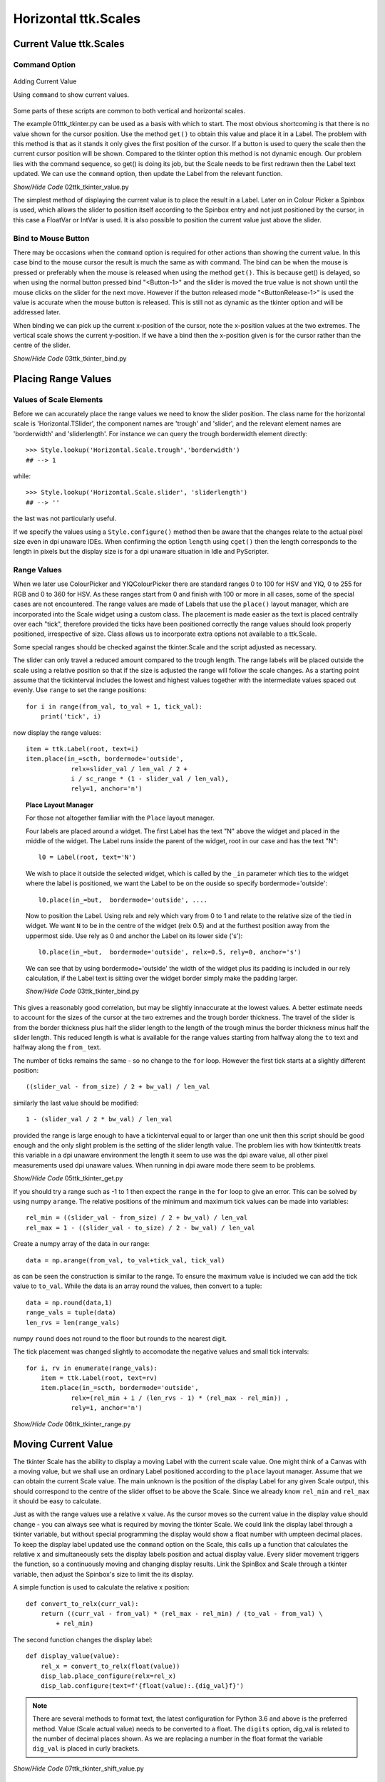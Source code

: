 =====================
Horizontal ttk.Scales
=====================

Current Value ttk.Scales
========================

Command Option
--------------

.. figure:: ../figures/02ttk_tkinter_scale_value.png
    :align: center
    :width: 297
    :height: 425
    :alt: Adding current value to  horizontal and vertical Scales in ttk
    
    Adding Current Value
    
    Using ``command`` to show current values.

Some parts of these scripts are common to both vertical and horizontal scales.

The example 01ttk_tkinter.py can be used as a basis with which to start. The 
most obvious shortcoming is that there is no value shown for the cursor 
position. Use the method ``get()`` to obtain this value and place it in a
Label. The problem with this method is that as it stands it only gives the 
first position of the cursor. If a button is used to query the scale then
the current cursor position will be shown. Compared to the tkinter option
this method is not dynamic enough. Our problem lies with the command sequence,
so get() is doing its job, but the Scale needs to be first redrawn then the 
Label text updated. We can use the ``command`` option, then update the Label
from the relevant function.

.. container:: toggle

    .. container:: header

        *Show/Hide Code* 02ttk_tkinter_value.py

    .. literalinclude:: ../examples/scale/02ttk_tkinter_value.py
        :emphasize-lines: 4-5, 7-8, 27, 33

The simplest method of displaying the current value is to place the result in
a Label. Later on in Colour Picker a Spinbox is used, which allows the slider
to position itself according to the Spinbox entry and not just positioned by
the cursor, in this case a FloatVar or IntVar is used. It is also possible 
to position the current value just above the slider.

Bind to Mouse Button
--------------------

There may be occasions when the ``command`` option is required for other 
actions than showing the current value. In this case bind to the mouse cursor
the result is much the same as with command. The bind can be when the mouse
is pressed or preferably when the mouse is released when using the method 
``get()``. This is because get() is delayed, so when using the normal 
button pressed bind "<Button-1>" and the slider is moved
the true value is not shown until the mouse clicks on the slider for the
next move. However if the button released mode "<ButtonRelease-1>" is used
the value is accurate when the mouse button is released. This is still not as
dynamic as the tkinter option and will be addressed later.

When binding we can pick up the current x-position of the cursor, note the
x-position values at the two extremes. The vertical scale shows the current
y-position. If we have a bind then the x-position given is for the cursor 
rather than the centre of the slider.


.. container:: toggle

    .. container:: header

        *Show/Hide Code* 03ttk_tkinter_bind.py

    .. literalinclude:: ../examples/scale/03ttk_tkinter_bind.py
        :emphasize-lines: 6, 10, 29-30, 36-37
   
Placing Range Values
====================

Values of Scale Elements
------------------------

Before we can accurately place the range values we need to know the slider
position. The class name for the horizontal scale is 'Horizontal.TSlider', 
the component names are 'trough' and 'slider', and the relevant element names 
are 'borderwidth' and 'sliderlength'. For instance we can query the trough
borderwidth element directly::

    >>> Style.lookup('Horizontal.Scale.trough','borderwidth')
    ## --> 1

while::

    >>> Style.lookup('Horizontal.Scale.slider', 'sliderlength')
    ## --> ''

the last was not particularly useful.

If we specify the values using a ``Style.configure()`` method then be aware
that the changes relate to the actual pixel size even in dpi unaware IDEs. 
When confirming the option ``length`` using ``cget()`` then the length
corresponds to the length in pixels but the display size is for a dpi unaware
situation in Idle and PyScripter.

Range Values
------------

When we later use ColourPicker and YIQColourPicker there are standard ranges
0 to 100 for HSV and YIQ, 0 to 255 for RGB and 0 to 360 for HSV. As these 
ranges start from 0 and finish with 100 or more in all cases, some of the
special cases are not encountered. The range values are made of Labels that 
use the ``place()`` layout manager, which are incorporated into the Scale 
widget using a custom class. The placement is made easier as the text is 
placed centrally over each "tick", therefore provided the ticks have been
positioned correctly the range values should look properly positioned, 
irrespective of size. Class allows us to incorporate extra options not
available to a ttk.Scale. 

Some special ranges should be checked against the tkinter.Scale and the 
script adjusted as necessary. 

The slider can only travel a reduced amount compared to the trough length.
The range labels will be placed outside the scale using a relative position
so that if the size is adjusted the range will follow the scale changes. As
a starting point assume that the tickinterval includes the lowest and highest
values together with the intermediate values spaced out evenly. Use ``range``
to set the range positions::

    for i in range(from_val, to_val + 1, tick_val):
        print('tick', i)

now display the range values::

        item = ttk.Label(root, text=i)
        item.place(in_=scth, bordermode='outside',
                    relx=slider_val / len_val / 2 +
                    i / sc_range * (1 - slider_val / len_val),
                    rely=1, anchor='n')

.. topic:: Place Layout Manager

    For those not altogether familiar with the ``Place`` layout manager.
    
    .. image:: ../figures/place_manager.png
        :align: center
        :width: 299
        :height: 175
        :alt: placing 4 labels around widget
    
    Four labels are placed around a widget. The first Label has the text "N"
    above the widget and placed in the middle of the widget. The Label runs 
    inside the parent of the widget, root in our case and has the text "N":: 
    
        l0 = Label(root, text='N')
    
    We wish to place it outside the selected widget, which is called by the
    ``_in`` parameter which ties to the widget where the label is positioned, 
    we want the Label to be on the ouside so specify bordermode='outside'::

        l0.place(in_=but,  bordermode='outside', ....
    
    Now to position the Label. Using relx and rely which vary from 0 to 1 and
    relate to the relative size of the tied in widget. We want ``N``
    to be in the centre of the widget (relx 0.5) and at the furthest 
    position away from the uppermost side. Use rely as 0 and anchor the Label 
    on its lower side ('s')::
    
        l0.place(in_=but,  bordermode='outside', relx=0.5, rely=0, anchor='s')
    
    We can see that by using bordermode='outside' the width of the widget
    plus its padding is included in our rely calculation, if the Label text is 
    sitting over the widget border simply make the padding larger.
    
    .. container:: toggle

        .. container:: header

            *Show/Hide Code* 03ttk_tkinter_bind.py

        .. literalinclude:: ../examples/scale/06place_layout.py

This gives a reasonably good correlation, but may be slightly innaccurate at
the lowest values. A better estimate needs to account for the sizes of the 
cursor at the two extremes and the trough border thickness. The travel of the 
slider is from the border thickness plus half the slider length to the length
of the trough minus the border thickness minus half the slider length. This
reduced length is what is available for the range values starting from halfway
along the ``to`` text and halfway along the ``from_`` text.

The number of ticks remains the same - so no change to the ``for`` loop.
However the first tick starts at a slightly different position::

    ((slider_val - from_size) / 2 + bw_val) / len_val

similarly the last value should be modified::

    1 - (slider_val / 2 * bw_val) / len_val

provided the range is large enough to have a tickinterval equal to or larger
than one unit then this script should be good enough and the only slight
problem is the setting of the slider length value. The problem lies with
how tkinter/ttk treats this variable in a dpi unaware environment the length
it seem to use was the dpi aware value, all other pixel measurements used
dpi unaware values. When running in dpi aware mode there seem to be problems.

.. container:: toggle

    .. container:: header

        *Show/Hide Code* 05ttk_tkinter_get.py

    .. literalinclude:: ../examples/scale/05ttk_tkinter_get.py
        :emphasize-lines: 4-14, 25, 29-34, 39, 41, 43-50

If you should try a range such as -1 to 1 then expect the ``range`` in the 
``for`` loop to give an error. This can be solved by using numpy ``arange``.
The relative positions of the minimum and maximum tick values can be made 
into variables::

    rel_min = ((slider_val - from_size) / 2 + bw_val) / len_val
    rel_max = 1 - ((slider_val - to_size) / 2 - bw_val) / len_val

Create a numpy array of the data in our range::

    data = np.arange(from_val, to_val+tick_val, tick_val)

as can be seen the construction is similar to the range. To ensure the maximum
value is included we can add the tick value to ``to_val``. While the data is 
an array round the values, then convert to a tuple::

    data = np.round(data,1)
    range_vals = tuple(data)
    len_rvs = len(range_vals)

numpy ``round`` does not round to the floor but rounds to the nearest digit. 

The tick placement was changed slightly to accomodate the negative values
and small tick intervals::

    for i, rv in enumerate(range_vals):
        item = ttk.Label(root, text=rv)
        item.place(in_=scth, bordermode='outside',
                relx=(rel_min + i / (len_rvs - 1) * (rel_max - rel_min)) ,
                rely=1, anchor='n')

.. container:: toggle

    .. container:: header

        *Show/Hide Code* 06ttk_tkinter_range.py

    .. literalinclude:: ../examples/scale/06ttk_tkinter_range.py
        :emphasize-lines: 2, 4, 13-14, 21, 25-27, 41-42, 44-52, 54

Moving Current Value
====================

The tkinter Scale has the ability to display a moving Label with the current
scale value. One might think of a Canvas with a moving value, but we shall 
use an ordinary Label positioned according to the ``place`` layout manager.
Assume that we can obtain the current Scale value. The main unknown is the 
position of the display Label for any given Scale output, this should 
correspond to the centre
of the slider offset to be above the Scale. Since we already know ``rel_min``
and ``rel_max`` it should be easy to calculate.

Just as with the
range values use a relative ``x`` value. As the cursor moves so the current 
value in the display value should change - you can always see what is 
required by moving the tkinter Scale. We could link the display label through
a tkinter variable, but without special programming the display would show
a float number with umpteen decimal places. To keep the display label 
updated use the ``command`` option on the
Scale, this calls up a function that calculates the relative ``x`` and 
simultaneously sets the display labels position and actual display value. 
Every slider movement triggers the function, so a continuously moving and 
changing display results. Link the SpinBox and
Scale through a tkinter variable, then adjust the Spinbox's size to limit the
its display. 

A simple function is used to calculate the relative x position::

    def convert_to_relx(curr_val):
        return ((curr_val - from_val) * (rel_max - rel_min) / (to_val - from_val) \
            + rel_min)

The second function changes the display label::

    def display_value(value):
        rel_x = convert_to_relx(float(value))
        disp_lab.place_configure(relx=rel_x)
        disp_lab.configure(text=f'{float(value):.{dig_val}f}')

.. note:: There are several methods to format text, the latest configuration 
    for Python 3.6 and above is the preferred method. Value (Scale actual 
    value) needs to be converted to a float. The ``digits`` option, dig_val 
    is related to the number of decimal places shown. As we are replacing
    a number in the float format the variable ``dig_val`` is placed in curly
    brackets.

.. container:: toggle

    .. container:: header

        *Show/Hide Code* 07ttk_tkinter_shift_value.py

    .. literalinclude:: ../examples/scale/07ttk_tkinter_shift_value.py
        :emphasize-lines: 17, 36-38, 40-45, 47-48, 50-51, 53, 67, 70-73, 75-77

Adjusting the Length
--------------------

.. figure:: ../figures/08too_small.png
    :align: center
    :width: 594
    :height: 298
    :alt: length input too small
    
    Before the length is adjusted
    
    Using adjustable window size.


If we properly select the layout manager options then the Scale will change
its length as the window size is altered. Check what happens when the window
is expanded sideways. The displayed value seems to react reasonably, but the
range values do not adjust so well, in particular look at the highest and
lowest values, as the window expands so the placement becomes less accurate.
We need to sense that the window size is changing and redraw the range with
new length sizes. If the length is adjusted from the script then our current
calculations are good enough.

If we bind to the event ``Configure`` this seems to fit the bill.

* Configure

    The user changed the size of a widget, for example by dragging a corner 
    or side of the window.

As the slider moves only the displayed value changes, whereas when the window
is adjusted both the displayed value and the range values change in position. 
If the changes are made without a dwell time anywhere the previous values are 
overwritten and do not stay on the screen, however if there is a dwell time
between the movement and new writing then the old value remains.

.. figure:: ../figures/08adjusted.png
    :align: center
    :width: 971
    :height: 298
    :alt: length adjusted by window sizing
    
    After the length is adjusted
    
    Using adjustable window size and binding to configure.

The Scale length is altered by the window sizing, all other values remain 
constant, so when recalculating the new Scale length must be found::

    len_val = scth['length']

or::

    len_val = scth.cget(length)

.. container:: toggle

    .. container:: header

        *Show/Hide Code* 08ttk_tkinter_update_size.py

    .. literalinclude:: ../examples/scale/08ttk_tkinter_update_size.py
        :emphasize-lines: 20-27, 29-31, 38-39, 51, 61, 66-68, 70, 73, 82, 87,
                            92, 94

Calculate the Length
--------------------

.. figure:: ../figures/09est_length.png
    :align: center
    :width: 1144
    :height: 267
    :alt: length estimated by script
    
    Script estimates size

There is an alternative to adjusting the Scale length after it is drawn, as
above, we should be able to estimate the required length. We already have
the range values as a tuple, so we can measure the individual tick values
then allow for the empty space between ticks::

    data = np.arange(from_val, to_val+tick_val, tick_val)
    data = np.round(data,1)
    range_vals = tuple(data)
    
    vals_size = def_font.measure(str(i)) for i in range_vals]
    data_size = sum(vals_size)
    
    len_rvs = len(range_vals)
    space_size = len_rvs * def_font.measure('0')
    
    min_len = int(ceil((data_size+space_size) / 50.0)) * 50

This code needs to be positioned before the Scale length (len_val) is used 
for calculation.

.. container:: toggle

    .. container:: header

        *Show/Hide Code* 09ttk_tkinter_estimate_size.py

    .. literalinclude:: ../examples/scale/09ttk_tkinter_estimate_size.py
        :emphasize-lines: 13, 31-35, 37-42, 49, 57, 60, 79, 84-85, 94, 96, 101

Calibration
===========

Slider Length
-------------

.. figure:: ../figures/default_slider.png
    :align: center
    :width: 270
    :height: 107
    :alt: ttk default theme slider
    
    Slider from ttk Scale when default theme
    
    Slider border shows highlights and shadow as does the central line.

The ``sliderlength`` should be an even number for the default theme (and most
others). This is because the central line is 2 pixels wide, whilst the border
width is 1 pixel wide. The measurements are taken from the left outside edge
to the outside right edge for slider length, and the centre is taken as the 
edge between the shadow and highlight, or the right edge of the dark line.

.. figure:: ../figures/10slider_size.png
    :align: center
    :width: 440
    :height: 80
    :alt: horizontal ttk Scale, no range
    
    Finding ttk Scale length at minimum slider position.

Before calibrating the range use this script to find the slider length. All 
we are doing is displaying a horizontal scale which will have the slider in
its minimum position, there is a bind to the release of the mouse click::

    sc.bind('<ButtonRelease-1>', start_s)

Position the cursor on the slider, be careful not to move the slider, then 
release the left hand mouse button, which will generate some output. The 
bound function returns the position of the cursor release as ``evt.x`` and 
``evt.y`` which are relative to the Scale local position (since the bind was 
made on the
Scale sc). Given our known x, y position we can interrogate the Scale and find
out which component **'slider'** or **'trough'** we are at, if slider then 
the function will run. The function reduces the slider x-position , then once
the ``identify`` function finds the trough the while loop stops. Finally the 
function restarts a new
while loop, this time increasing the x-value until the trough is identified.

Look at the print output, the first part is the position moving to the leftmost 
slider border, until the trough is reached. Thereafter the x-positions increase 
until the rightmost border is found and the trough once again is identified.

The output after the function runs will show something like::

    X 0 comp trough
    1 slider
    2 slider
    ....
    29 slider
    30 slider
    31 trough
    X 31 comp trough theme default

The default slider is 30 pixels long (inclusive count). The slider was at 
its minimum travel extent so we have trough at 0 x-value (the border width was 
1). If you try on other themes, such as alt, clam and classic, an answer is 
obtained. On a windows box vista and xpnative do not react as expected, 
whereas winnative gives an answer, also expect that themes from ttkthemes not
to produce results, although here one can look up the images used in their 
construction and so find the slider length.

.. container:: toggle

    .. container:: header

        *Show/Hide Code* 10_slider_size.py

    .. literalinclude:: ../examples/scale/10_slider_size.py

Calibration
-----------

.. figure:: ../figures/10calibrate.png
    :align: center
    :width: 556
    :height: 269
    :alt: horizontal calibration 0 - 100 range
    
    Calibrating ttk Scale at maximum slider travel on a 0 to 100 range
    
    Vertical lines have been inserted at ticks on range with tickinterval 
    set at 10.

.. sidebar:: Calibration Tool
    
    The script has a few extras which will be explained later. When changing 
    the     Scale ranges all you need do is alter **from_val** (from) and 
    **to_val** (to). Choose suitable **tick_val** (tickinterval), **res_val** 
    (resolution) and **dig_val** (digits). 
    For instance for a range 0 to 100, from_val is 0, to_val is 100. We
    can use tick_val of 10 and the resolution of 1 or 10, then to display
    integers use a dig_val of 0. For a range of -1 to 1, use from_val -1,
    to_val 1, tick_val and res_val both 0.1 and use 2 for dig_val (2 decimal
    places).
    The trough border width can be queried, it normally is one. Slider length 
    (**slider_val**) is the main value to be found by trial and error. 

We can help the trial and error method by using a calibration script which 
uses a Scale that has a range and display value already installed. The 
calibration technique relies on creating real ticks using the vertical line 
**|** symbol instead of the actual range values. The line height is adjusted 
by changing the rely from 1 to 0.7 so that the vertical line almost meets 
the centre of the slider::

    item = ttk.Label(fr, text=rv) # text='|'

change to::

    item = ttk.Label(fr, text='|') # text=rv

also from::

    rely=1, anchor='n') # rely=0.7

to::

    rely=0.7, anchor='n') # rely=1

.. sidebar:: Vertical Line

    The vertical line might not be on your keyboard, it is Unicode U+007C
    in Windows 10 it is found in Character Map, under <All Programs> /
    <Windows Accessories> / <System Tools>.

First try to calibrate the range at the ``from_`` position where only the 
trough borderwidth slider width and size of the line are involved. Use the 
slider length obtained in the previous section if possible. Then 
calibrate at the ``to`` position. The to position involves the Scale length
which is being changed to accommodate the value range sizes so make sure that
the changes are reflected in your calculations.

The parts that should be changed are enclosed in a line of hashes.

A tkinter Scale works with the same settings as the ttk Scale so that one can
see what the Scale looks like when the adjustments are correct. The 
calibration script has a few differences to the previous examples mainly that 
the actual ``x`` values are used as opposed to relative x.

.. container:: toggle

    .. container:: header

        *Show/Hide Code* 10ttk_range_calibrate.py

    .. literalinclude:: ../examples/scale/10ttk_range_calibrate.py
        :emphasize-lines: 20, 34, 39-40, 46, 48-57, 59-61, 65-66, 69-70, 73,
                        75, 77-84, 88, 91-94, 98, 100, 103

Automatic Range
---------------

Two aids in the script help in automating any range changes. In the first 
where the range values, replaced by the numpy arange function, we either add 
``1`` to the ``to_val`` (to) or if the ``tick_val`` (tickinterval) is less 
than 1 then add tick_val to the to_val::

    data = np.arange(from_val, (to_val+1 if tick_val >=1 else to_val+tick_val), tick_val)

The second is more complicated, in most ranges 
both the ``from`` and ``to`` range values are shown, but in the case of 0 to 
255, as used in RGB displays, the highest value ``to`` is not always displayed, 
especially as the Scale becomes too long if tick intervals are smaller than
10 or 20. Normally the highest shown value will require an ``x`` value which 
will coincide with the slider's maximum position, when using a range such as 
0 to 255 the slider's maximum position will still be at the ``to`` value, 
but the highest range value shown will be the second to last in our range 
of values and its ``x`` position will be correspondingly less than the 
slider's maximum position.

In all cases the ``from`` value (x_min) is shown, so no change is required here,
only the x_max or the position of the last displayed tick needs to change::

    if range_vals[-1] == to_val:
        pass 
    else:
        max_rv = range_vals[-1]
        mult_x = ((max_rv-from_val)*x_max/(to_val-from_val))

In the actual range placement the relative x computation becomes an actual x
placement, which helps in calibration::

    x=(x_min + i / (len_rvs - 1) *
        ((x_max if range_vals[-1] == to_val else mult_x) - x_min)),

Resolution
----------

The resolution affects how the cursor moves if the Scale is clicked in the
trough either before or after the slider. The default value is 1 pixel, even
when the range is running from -1 to 1 with 0.1 tickintervals. However with
higher ranges the resolution can be changed. Whilst setting the resolution 
it is found that when an amount is added to the Scale that the actual value 
is overstepped by 1 pixel. Likewise when an amount is subtracted from the 
Scale's actual value it understeps by 1 pixel.

To work resolution bind the ttk Scale to the left mouse button. Ignore the 
calculations if the resolution or tickinterval is less than 1. Only work 
with mouse clicks in the trough, ignore those on the slider itself::

    scth.bind("<Button-1>", resolve)
    
    def resolve(evt):
        if res_val < 1 or tick_val < 1:
            pass
        else:
            value = scth.get()
            curr_x = convert_to_actx(value)
            if evt.x < curr_x - slider_val / 2:
                scth.set(value - res_val + 1)
            elif evt.x > curr_x + slider_val / 2:
                scth.set(value + res_val - 1)

.. container:: toggle

    .. container:: header

        *Show/Hide Code* 10ttk_range_calibrate.py

    .. literalinclude:: ../examples/scale/10ttk_range_calibrate.py
        :emphasize-lines: 13, 20, 38-39, 45, 47-48, 50-52, 64-65, 68-69, 
                        72, 74, 76-82, 86, 89-93, 96, 98, 101

Run Scale as Class
==================

.. figure:: ../figures/11horiz_scale_class.png
    :align: center
    :width: 493
    :height: 101
    :alt: horizontal scale from class
    
    Horizontal ttk Scale as class
    
    Slider shown at maximum travel on a 0 to 100 range.

In order to load an external module the script needs to be either a function 
or class, class suits our needs better because we can use inheritance and 
the script can use more than one method. Base the class on the 
10ttk_range_calibrate.py calibration script. This changes the Scale length
by first estimating the range size, rather than change the window size and
adjusting the Scale length that way.

Inheritance from ttk Scale
--------------------------

All the existing options available on the ttk Scale become available, without
extra programming. Any options with their default values need to be
in the normal list that follows the __init__ statement, then repeated  
as a self variable. The super statement repeats all the ttk variables, after 
the super statement equate the remaining variables to self variables::

    class  TtkScale(Scale):
        def __init__(self, parent, length, from_=0, to=255, orient='horizontal',
                    variable=0, digits=None, tickinterval=None, sliderlength=32,
                    command=None, style=None, showvalue=True, resolution=1):

        self.from_ = from_
        self.to = to
        self.variable = variable
        self.length = length
        self.command = command
        self.parent = parent

        super().__init__(parent, length=length, from_=from_, to=to, orient=orient,
                        variable=variable, command=command, style=style)

        self.digits = digits
        self.tickinterval = tickinterval
        self.showvalue = showvalue
        self.resolution = resolution
        self.sliderlength = sliderlength

When determining the cursor position for ``resolution`` it is easier to work 
in actual ``x`` position rather than a relative position, so add a 
conversion method. Base it on convert_to_relx, just multiply rel_max and 
rel_min by the Scale length len_val.

There were no other major changes compared to the calibration script other 
than changing over to a class.

.. container:: toggle

    .. container:: header

        *Show/Hide Code* 11ttk_horiz_scale_class.py

    .. literalinclude:: ../examples/scale/11ttk_horiz_scale_class.py